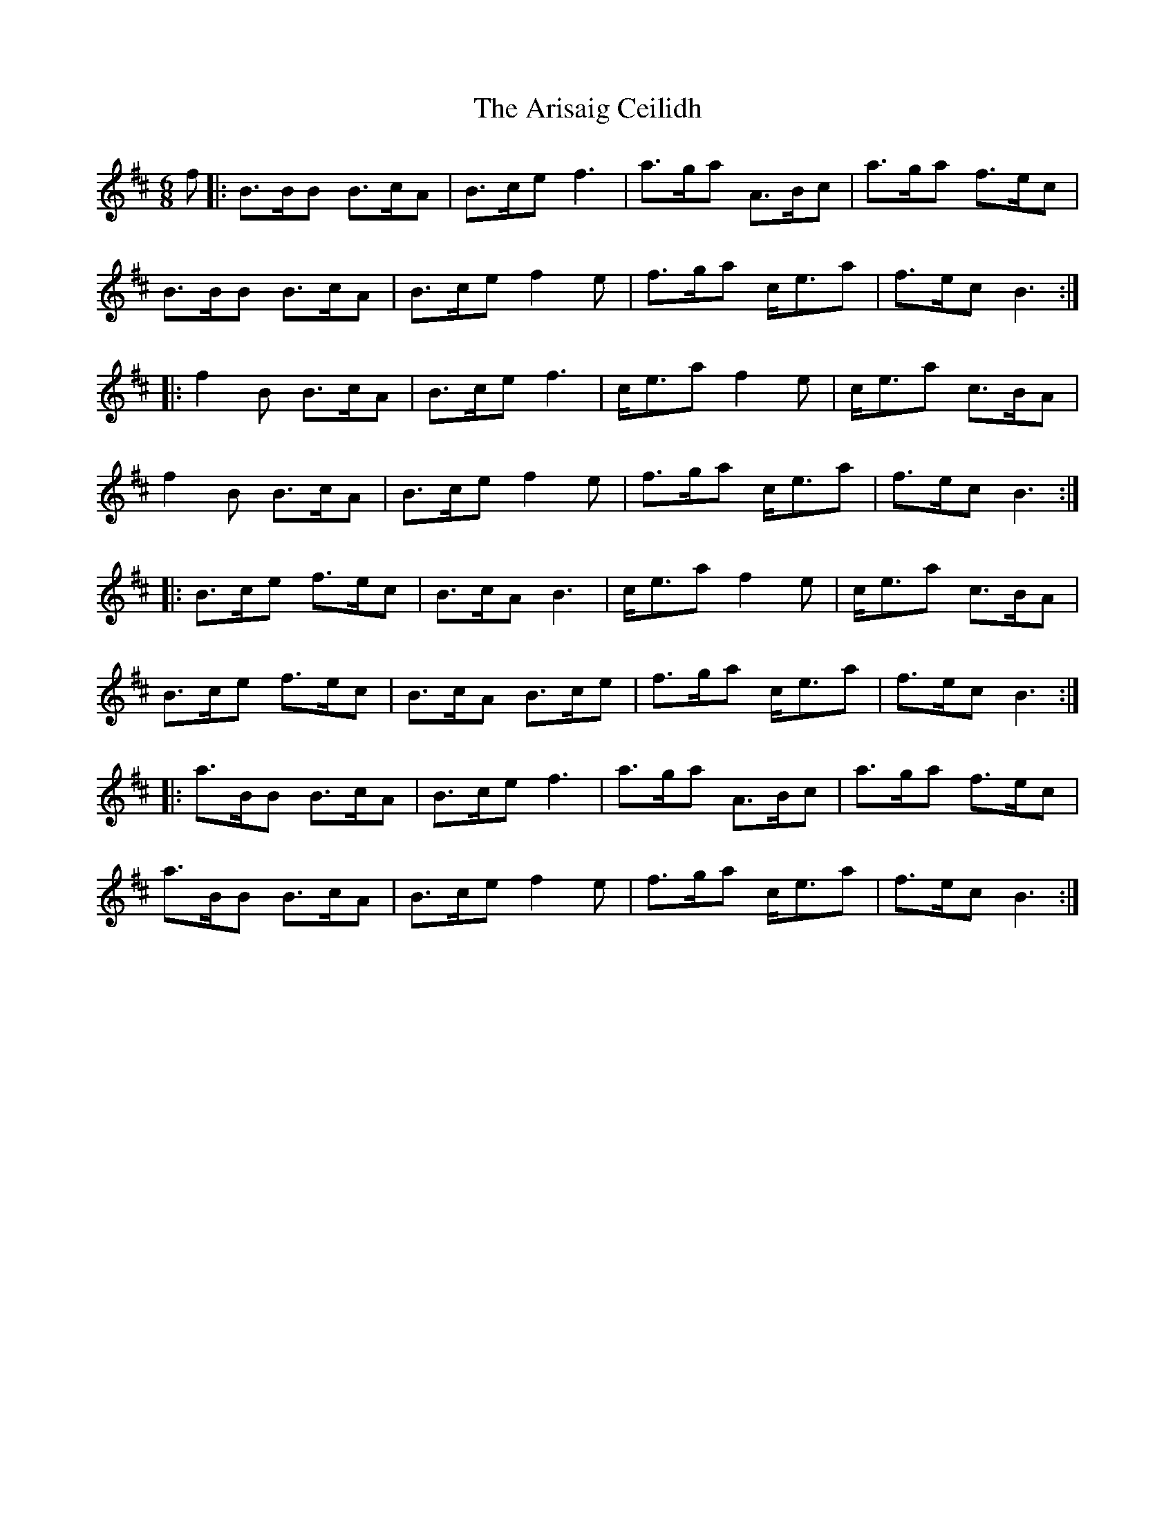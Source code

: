 X: 1856
T: Arisaig Ceilidh, The
R: march
M: 
K: Bminor
M:6/8
f|:B>BB B>cA|B>ce f3|a>ga A>Bc|a>ga f>ec|
B>BB B>cA|B>ce f2 e|f>ga c<ea|f>ec B3:|
|:f2 B B>cA|B>ce f3|c<ea f2 e|c<ea c>BA|
f2 B B>cA|B>ce f2 e|f>ga c<ea|f>ec B3:|
|:B>ce f>ec|B>cA B3|c<ea f2 e|c<ea c>BA|
B>ce f>ec|B>cA B>ce|f>ga c<ea|f>ec B3:|
|:a>BB B>cA|B>ce f3|a>ga A>Bc|a>ga f>ec|
a>BB B>cA|B>ce f2 e|f>ga c<ea|f>ec B3:|

